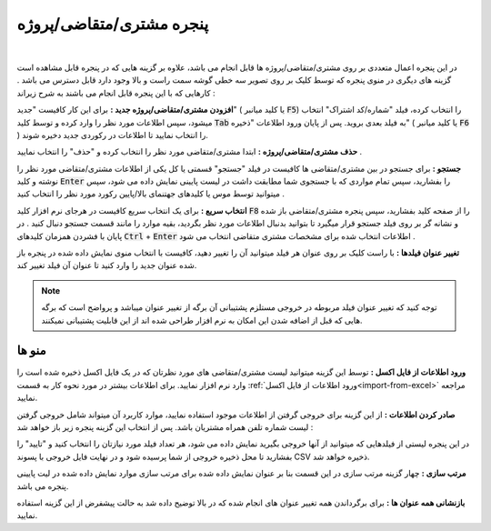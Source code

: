 .. meta::
    :description: مدیریت بر لیست مشتری، متقاضی و پروژه ها در نرم افزار فاکتور

.. _window-cust:

پنجره مشتری/متقاضی/پروژه
=========================
.. image:: images/window_cust.png
    :alt: پنجره مشتری/متقاضی
    :align: center

|

در این پنجره اعمال متعددی بر روی مشتری/متقاضی/پروژه ها قابل انجام می باشد، علاوه بر گزینه هایی که در پنجره قابل مشاهده است گزینه های دیگری در منوی پنجره که توسط کلیک بر روی تصویر سه خطی گوشه سمت راست و بالا وجود دارد قابل دسترس می باشد . کارهایی که با این پنجره قابل انجام می باشند به شرح زیراند :

**افزودن مشتری/متقاضی/پروژه جدید :** برای این کار کافیست "جدید" ( یا کلید میانبر :code:`F5`) را انتخاب کرده، فیلد "شماره/کد اشتراک" انتخاب میشود، سپس اطلاعات مورد نظر را وارد کرده و توسط کلید  :code:`Tab` به فیلد بعدی بروید. پس از پایان ورود اطلاعات "ذخیره" ( یا کلید میانبر :code:`F6` ) را انتخاب نمایید تا اطلاعات در رکوردی جدید دخیره شوند.

**حذف مشتری/متقاضی/پروژه :** ابتدا مشتری/متقاضی مورد نظر را انتخاب کرده و "حذف" را انتخاب نمایید .

**جستجو :** برای جستجو در بین مشتری/متقاضی ها کافیست در فیلد "جستجو" قسمتی یا کل یکی از اطلاعات مشتری/متقاضی مورد نظر را نوشته و کلید :code:`Enter` را بفشارید، سپس تمام مواردی که با جستجوی شما مطابقت داشت در لیست پایینی نمایش داده می شود، سپس میتوانید توسط موس یا کلیدهای جهتنمای بالا/پایین رکورد مورد نظر را انتخاب کنید .

**انتخاب سریع :** برای یک انتخاب سریع کافیست در هرجای نرم افزار کلید :code:`F8` را از صفحه کلید بفشارید، سپس پنجره مشتری/متقاضی باز شده و نشانه گر بر روی فیلد جستجو قرار میگیرد تا بتوانید بدنبال اطلاعات مورد نظر بگردید، بقیه موارد را مانند قسمت جستجو دنبال کنید . در پایان با فشردن همزمان کلیدهای :code:`Ctrl` + :code:`Enter` اطلاعات انتخاب شده برای مشخصات مشتری متقاضی انتخاب می شود .

**تغییر عنوان فیلدها :** با راست کلیک بر روی عنوان هر فیلد میتوانید آن را تغییر دهید، کافیست با انتخاب منوی نمایش داده شده در پنجره باز شده عنوان جدید را وارد کنید تا عنوان آن فیلد تغییر کند.

.. note:: توجه کنید که تغییر عنوان فیلد مربوطه در خروجی مستلزم پشتیبانی آن برگه از تغییر عنوان میباشد و پرواضح است که برگه هایی که قبل از اضافه شدن این امکان به نرم افزار طراحی شده اند از این قابلیت پشتیبانی نمیکنند.

منو ها
`````````


**ورود اطلاعات از فایل اکسل :** توسط این گزینه میتوانید لیست مشتری/متقاضی های مورد نظرتان که در یک فایل اکسل ذخیره شده است را وارد نرم افزار نمایید. برای اطلاعات بیشتر در مورد نحوه کار به قسمت :ref:`ورود اطلاعات از فایل اکسل<import-from-excel>` مراجعه نمایید.


**صادر کردن اطلاعات :** از این گزینه برای خروجی گرفتن از اطلاعات موجود استفاده نمایید، موارد کاربرد آن میتواند شامل خروجی گرفتن لیست شماره تلفن همراه مشتریان باشد. پس از انتخاب این گزینه پنجره زیر باز خواهد شد :

.. image:: images/window_cust_export.png
    :alt: خروجی از پنجره مشتری/متقاضی
    :align: center


در این پنجره لیستی از فیلدهایی که میتوانید از آنها خروجی بگیرید نمایش داده می شود، هر تعداد فیلد مورد نیازتان را انتخاب کنید و "تایید" را بفشارید تا محل ذخیره خروجی از شما پرسیده شود و در نهایت فایل خروجی با پسوند CSV ذخیره خواهد شد.



**مرتب سازی :** چهار گزینه مرتب سازی در این قسمت بنا بر عنوان نمایش داده شده برای مرتب سازی موارد نمایش داده شده در لیت پایینی پنجره می باشد.

**بازنشانی همه عنوان ها :** برای برگرداندن همه تغییر عنوان های انجام شده که در بالا توضیح داده شد به حالت پیشفرض از این گزینه استفاده نمایید.
